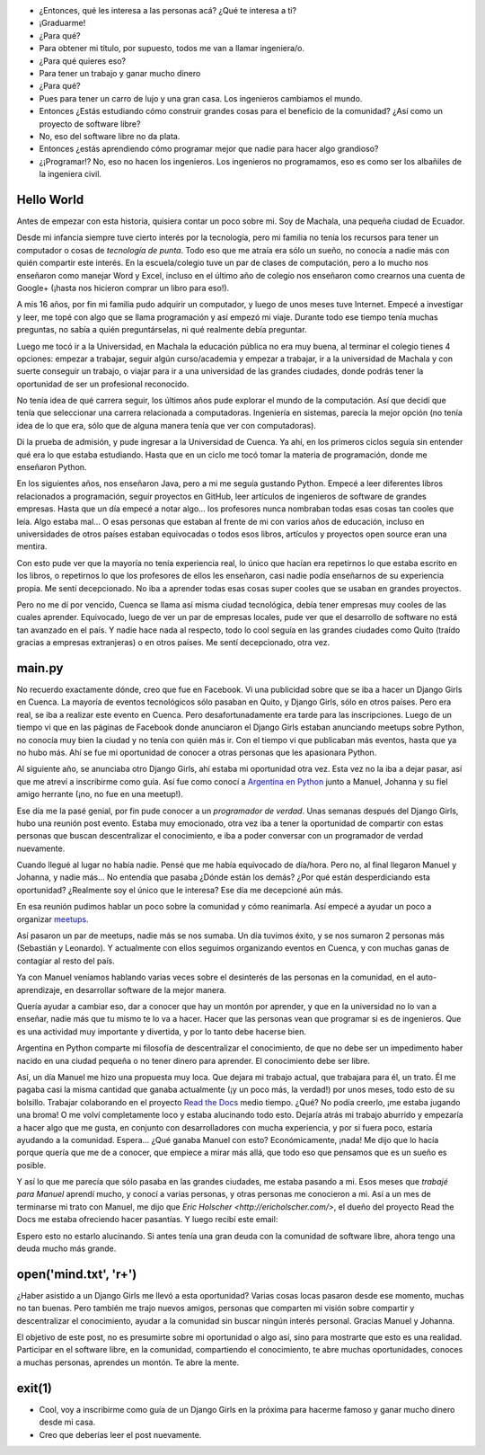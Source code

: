 .. title: De guía en Django Girls a pasante en Read the Docs
.. slug: historia-django-girls-rtd
.. date: 2018-05-30
.. tags:
.. category:
.. link:
.. description: Esta es una historia de como participar como guía en un Django Girls me llevó a conecer a grandes personas, aprender mucho, compartir y llegar a hacer pasantías en Read the Docs.
.. type: text

- ¿Entonces, qué les interesa a las personas acá? ¿Qué te interesa a ti?
- ¡Graduarme!
- ¿Para qué?
- Para obtener mi título, por supuesto, todos me van a llamar ingeniera/o.
- ¿Para qué quieres eso?
- Para tener un trabajo y ganar mucho dinero
- ¿Para qué?
- Pues para tener un carro de lujo y una gran casa. Los ingenieros cambiamos el mundo.
- Entonces ¿Estás estudiando cómo construir grandes cosas para el beneficio de la comunidad?
  ¿Así como un proyecto de software libre?
- No, eso del software libre no da plata.
- Entonces ¿estás aprendiendo cómo programar mejor que nadie para hacer algo grandioso?
- ¿¡Programar!? No, eso no hacen los ingenieros.
  Los ingenieros no programamos, eso es como ser los albañiles de la ingeniera civil.

Hello World
-----------

Antes de empezar con esta historia,
quisiera contar un poco sobre mi.
Soy de Machala, una pequeña ciudad de Ecuador.

Desde mi infancia siempre tuve cierto interés por la tecnología,
pero mi familia no tenía los recursos para tener un computador o cosas de *tecnología de punta*.
Todo eso que me atraía era sólo un sueño, no conocía a nadie más con quién compartir este interés.
En la escuela/colegio tuve un par de clases de computación,
pero a lo mucho nos enseñaron como manejar Word y Excel,
incluso en el último año de colegio nos enseñaron como crearnos una cuenta de Google+
(¡hasta nos hicieron comprar un libro para eso!).

A mis 16 años, por fin mi familia pudo adquirir un computador,
y luego de unos meses tuve Internet.
Empecé a investigar y leer, me topé con algo que se llama programación y así empezó mi viaje.
Durante todo ese tiempo tenía muchas preguntas, no sabía a quién preguntárselas,
ni qué realmente debía preguntar.

Luego me tocó ir a la Universidad, en Machala la educación pública no era muy buena,
al terminar el colegio tienes 4 opciones: empezar a trabajar, seguir algún curso/academia
y empezar a trabajar, ir a la universidad de Machala y con suerte conseguir un trabajo,
o viajar para ir a una universidad de las grandes ciudades,
donde podrás tener la oportunidad de ser un profesional reconocido.

No tenía idea de qué carrera seguir,
los últimos años pude explorar el mundo de la computación.
Así que decidí que tenía que seleccionar una carrera relacionada a computadoras.
Ingeniería en sistemas, parecía la mejor opción
(no tenía idea de lo que era, sólo que de alguna manera tenía que ver con computadoras).

Di la prueba de admisión, y pude ingresar a la Universidad de Cuenca.
Ya ahí, en los primeros ciclos seguía sin entender qué era lo que estaba estudiando.
Hasta que en un ciclo me tocó tomar la materia de programación,
donde me enseñaron Python.

En los siguientes años, nos enseñaron Java, pero a mi me seguía gustando Python.
Empecé a leer diferentes libros relacionados a programación,
seguir proyectos en GitHub, leer artículos de ingenieros de software de grandes empresas.
Hasta que un día empecé a notar algo... los profesores nunca nombraban todas esas cosas tan cooles que leía.
Algo estaba mal... O esas personas que estaban al frente de mi con varios años de educación,
incluso en universidades de otros países estaban equivocadas
o todos esos libros, artículos y proyectos open source eran una mentira.

Con esto pude ver que la mayoría no tenía experiencia real,
lo único que hacían era repetirnos lo que estaba escrito en los libros,
o repetirnos lo que los profesores de ellos les enseñaron,
casi nadie podía enseñarnos de su experiencia propia. Me sentí decepcionado.
No iba a aprender todas esas cosas super cooles que se usaban en grandes proyectos.

Pero no me dí por vencido, Cuenca se llama así misma ciudad tecnológica,
debía tener empresas muy cooles de las cuales aprender.
Equivocado, luego de ver un par de empresas locales,
pude ver que el desarrollo de software no está tan avanzado en el país.
Y nadie hace nada al respecto, todo lo cool seguía en las grandes ciudades
como Quito (traído gracias a empresas extranjeras) o en otros países.
Me sentí decepcionado, otra vez.

main.py
-------

No recuerdo exactamente dónde, creo que fue en Facebook.
Vi una publicidad sobre que se iba a hacer un Django Girls en Cuenca.
La mayoría de eventos tecnológicos sólo pasaban en Quito,
y Django Girls, sólo en otros países.
Pero era real, se iba a realizar este evento en Cuenca.
Pero desafortunadamente era tarde para las inscripciones.
Luego de un tiempo vi que en las páginas de Facebook donde anunciaron el Django Girls
estaban anunciando meetups sobre Python, no conocía muy bien la ciudad
y no tenía con quién más ir. Con el tiempo vi que publicaban más eventos, hasta que ya no hubo más.
Ahí se fue mi oportunidad de conocer a otras personas que les apasionara Python.

Al siguiente año, se anunciaba otro Django Girls, ahí estaba mi oportunidad otra vez.
Esta vez no la iba a dejar pasar, así que me atreví a inscribirme como guía.
Así fue como conocí a `Argentina en Python <https://argentinaenpython.com>`_
junto a Manuel, Johanna y su fiel amigo herrante (¡no, no fue en una meetup!).

Ese día me la pasé genial, por fin pude conocer a un *programador de verdad*.
Unas semanas después del Django Girls, hubo una reunión post evento.
Estaba muy emocionado, otra vez iba a tener la oportunidad de compartir con estas
personas que buscan descentralizar el conocimiento,
e iba a poder conversar con un programador de verdad nuevamente.

Cuando llegué al lugar no había nadie. Pensé que me había equivocado de día/hora.
Pero no, al final llegaron Manuel y Johanna, y nadie más...
No entendía que pasaba ¿Dónde están los demás? ¿Por qué están desperdiciando esta oportunidad?
¿Realmente soy el único que le interesa? Ese día me decepcioné aún más.

En esa reunión pudimos hablar un poco sobre la comunidad y cómo reanimarla.
Así empecé a ayudar un poco a organizar `meetups <https://www.meetup.com/python-ecuador>`_.

Así pasaron un par de meetups, nadie más se nos sumaba.
Un día tuvimos éxito, y se nos sumaron 2 personas más (Sebastián y Leonardo).
Y actualmente con ellos seguimos organizando eventos en Cuenca,
y con muchas ganas de contagiar al resto del país.

Ya con Manuel veníamos hablando varias veces sobre el desinterés de las personas en la comunidad,
en el auto-aprendizaje, en desarrollar software de la mejor manera.

Quería ayudar a cambiar eso, dar a conocer que hay un montón por aprender,
y que en la universidad no lo van a enseñar,
nadie más que tu mismo te lo va a hacer.
Hacer que las personas vean que programar si es de ingenieros.
Que es una actividad muy importante y divertida, y por lo tanto debe hacerse bien.

Argentina en Python comparte mi filosofía de descentralizar el conocimiento,
de que no debe ser un impedimento haber nacido en una ciudad pequeña
o no tener dinero para aprender. El conocimiento debe ser libre.

Así, un día Manuel me hizo una propuesta muy loca.
Que dejara mi trabajo actual, que trabajara para él, un trato.
Él me pagaba casi la misma cantidad que ganaba actualmente
(¡y un poco más, la verdad!) por unos meses, todo esto de su bolsillo.
Trabajar colaborando en el proyecto `Read the Docs <https://readthedocs.org/>`_ medio tiempo.
¿Qué? No podía creerlo, ¡me estaba jugando una broma!
O me volví completamente loco y estaba alucinando todo esto.
Dejaría atrás mi trabajo aburrido y empezaría a hacer algo que me gusta,
en conjunto con desarrolladores con mucha experiencia, y por si fuera poco,
estaría ayudando a la comunidad. Espera... ¿Qué ganaba Manuel con esto?
Económicamente, ¡nada! Me dijo que lo hacía porque quería que me de a conocer,
que empiece a mirar más allá, que todo eso que pensamos que es un sueño es posible.

Y así lo que me parecía que sólo pasaba en las grandes ciudades, me estaba pasando a mi.
Esos meses que *trabajé para Manuel* aprendí mucho, y conocí a varias personas,
y otras personas me conocieron a mi. Así a un mes de terminarse mi trato con Manuel,
me dijo que `Eric Holscher <http://ericholscher.com/>`,
el dueño del proyecto Read the Docs me estaba ofreciendo hacer pasantías.
Y luego recibí este email:

.. image:: /images/django-girls-rtd/rtd-ssoc.png
   :target: /images/django-girls-rtd/rtd-ssoc.png
   :align: center

Espero esto no estarlo alucinando.
Si antes tenía una gran deuda con la comunidad de software libre,
ahora tengo una deuda mucho más grande.

open('mind.txt', 'r+')
----------------------

¿Haber asistido a un Django Girls me llevó a esta oportunidad?
Varias cosas locas pasaron desde ese momento, muchas no tan buenas.
Pero también me trajo nuevos amigos, personas que comparten mi
visión sobre compartir y descentralizar el conocimiento,
ayudar a la comunidad sin buscar ningún interés personal.
Gracias Manuel y Johanna.

El objetivo de este post, no es presumirte sobre mi oportunidad o algo así,
sino para mostrarte que esto es una realidad. Participar en el software libre,
en la comunidad, compartiendo el conocimiento, te abre muchas oportunidades,
conoces a muchas personas, aprendes un montón. Te abre la mente.

exit(1)
-------

- Cool, voy a inscribirme como guía de un Django Girls en la próxima
  para hacerme famoso y ganar mucho dinero desde mi casa.
- Creo que deberías leer el post nuevamente.
